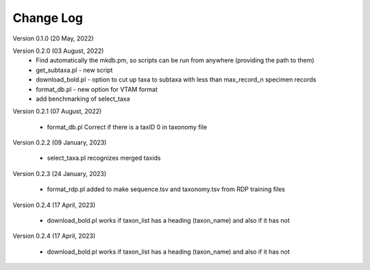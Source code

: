 Change Log
==========

Version 0.1.0 (20 May, 2022)

Version 0.2.0 (03 August, 2022)
   - Find automatically the mkdb.pm, so scripts can be run from anywhere (providing the path to them)
   - get_subtaxa.pl - new script 
   - download_bold.pl - option to cut up taxa to subtaxa with less than max_record_n specimen records
   - format_db.pl - new option for VTAM format
   - add benchmarking of select_taxa
   
Version 0.2.1 (07 August, 2022)

    - format_db.pl Correct if there is a taxID 0 in taxonomy file
    
Version 0.2.2 (09 January, 2023)

    - select_taxa.pl recognizes merged taxids

Version 0.2.3 (24 January, 2023)

    - format_rdp.pl added to make sequence.tsv and taxonomy.tsv from RDP training files
    
Version 0.2.4 (17 April, 2023)

    - download_bold.pl works if taxon_list has a heading (taxon_name) and also if it has not

Version 0.2.4 (17 April, 2023)

    - download_bold.pl works if taxon_list has a heading (taxon_name) and also if it has not
